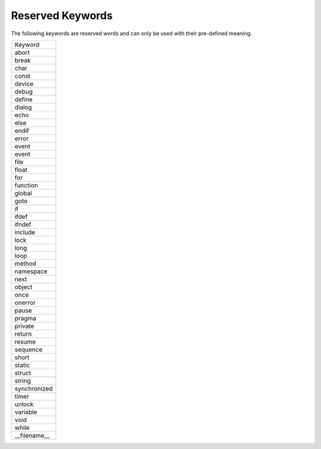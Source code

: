 Reserved Keywords
====================

The following keywords are reserved words and can only be used with their pre-defined meaning:

+---------------+
| Keyword       |
+---------------+
| abort         |
+---------------+
| break         |
+---------------+
| char          |
+---------------+
| const         |
+---------------+
| device        |
+---------------+
| debug         |
+---------------+
| define        |
+---------------+
| dialog        |
+---------------+
| echo          |
+---------------+
| else          |
+---------------+
| endif         |
+---------------+
| error         |
+---------------+
| event         |
+---------------+
| event         |
+---------------+
| file          |
+---------------+
| float         |
+---------------+
| for           |
+---------------+
| function      |
+---------------+
| global        |
+---------------+
| goto          |
+---------------+
| if            |
+---------------+
| ifdef         |
+---------------+
| ifndef        |
+---------------+
| include       |
+---------------+
| lock          |
+---------------+
| long          |
+---------------+
| loop          |
+---------------+
| method        |
+---------------+
| namespace     |
+---------------+
| next          |
+---------------+
| object        |
+---------------+
| once          |
+---------------+
| onerror       |
+---------------+
| pause         |
+---------------+
| pragma        |
+---------------+
| private       |
+---------------+
| return        |
+---------------+
| resume        |
+---------------+
| sequence      |
+---------------+
| short         |
+---------------+
| static        |
+---------------+
| struct        |
+---------------+
| string        |
+---------------+
| synchronized  |
+---------------+
| timer         |
+---------------+
| unlock        |
+---------------+
| variable      |
+---------------+
| void          |
+---------------+
| while         |
+---------------+
| __filename__  |
+---------------+